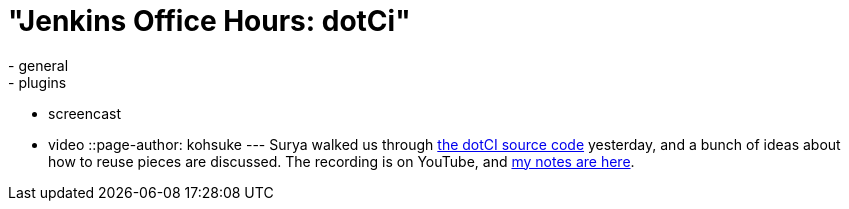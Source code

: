 = "Jenkins Office Hours: dotCi"
:nodeid: 488
:created: 1404402705
:tags:
  - general
  - plugins
  - screencast
  - video
::page-author: kohsuke
---
Surya walked us through https://github.com/jenkinsci/dotCI[the dotCI source code] yesterday, and a bunch of ideas about how to reuse pieces are discussed. The recording is on YouTube, and https://docs.google.com/document/d/1zXYOz9Zy-CLu2t8PgqIU0jMO8890PRNjPEAvlrx-HW8/edit#[my notes are here]. +
